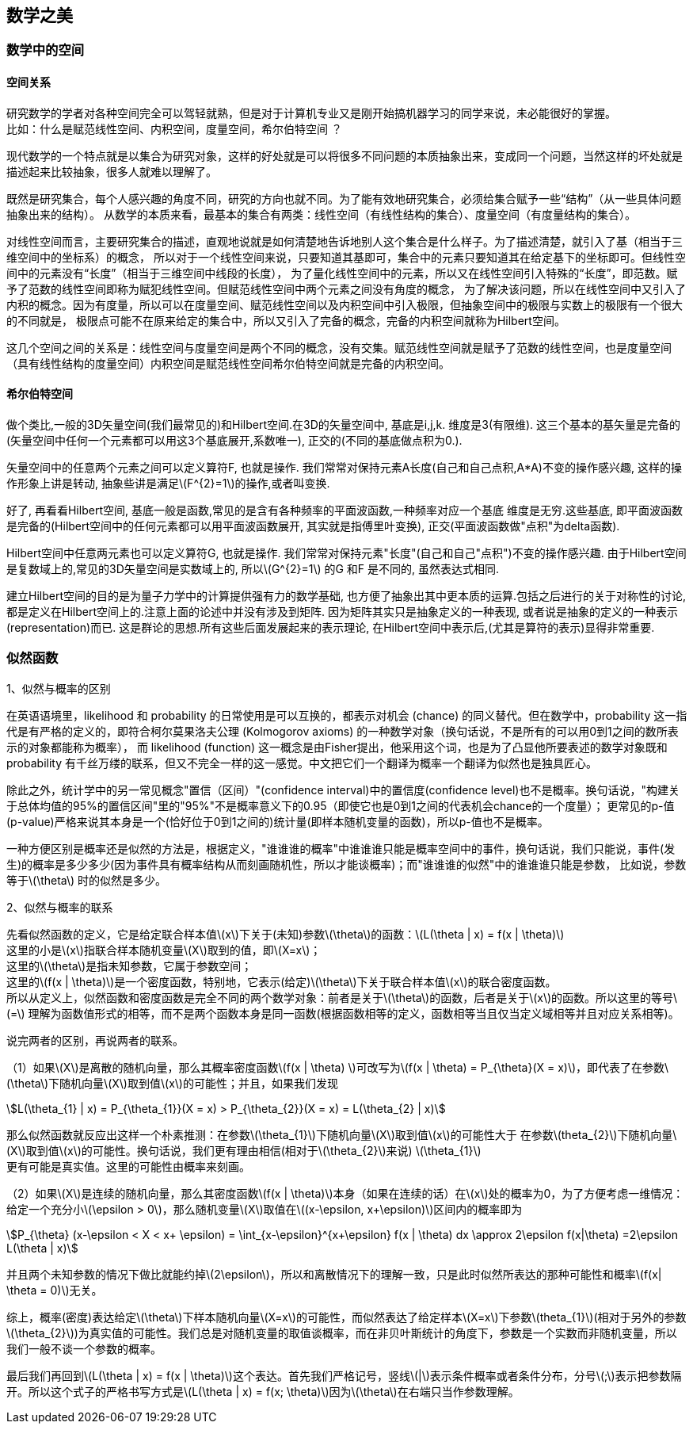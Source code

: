 == 数学之美

=== 数学中的空间

==== 空间关系

研究数学的学者对各种空间完全可以驾轻就熟，但是对于计算机专业又是刚开始搞机器学习的同学来说，未必能很好的掌握。 +
比如：什么是赋范线性空间、内积空间，度量空间，希尔伯特空间 ？ +

现代数学的一个特点就是以集合为研究对象，这样的好处就是可以将很多不同问题的本质抽象出来，变成同一个问题，当然这样的坏处就是描述起来比较抽象，很多人就难以理解了。 +

既然是研究集合，每个人感兴趣的角度不同，研究的方向也就不同。为了能有效地研究集合，必须给集合赋予一些“结构”（从一些具体问题抽象出来的结构）。
从数学的本质来看，最基本的集合有两类：线性空间（有线性结构的集合）、度量空间（有度量结构的集合）。 +

对线性空间而言，主要研究集合的描述，直观地说就是如何清楚地告诉地别人这个集合是什么样子。为了描述清楚，就引入了基（相当于三维空间中的坐标系）的概念，
所以对于一个线性空间来说，只要知道其基即可，集合中的元素只要知道其在给定基下的坐标即可。但线性空间中的元素没有“长度”（相当于三维空间中线段的长度），
为了量化线性空间中的元素，所以又在线性空间引入特殊的“长度”，即范数。赋予了范数的线性空间即称为赋犯线性空间。但赋范线性空间中两个元素之间没有角度的概念，
为了解决该问题，所以在线性空间中又引入了内积的概念。因为有度量，所以可以在度量空间、赋范线性空间以及内积空间中引入极限，但抽象空间中的极限与实数上的极限有一个很大的不同就是，
极限点可能不在原来给定的集合中，所以又引入了完备的概念，完备的内积空间就称为Hilbert空间。 +

这几个空间之间的关系是：线性空间与度量空间是两个不同的概念，没有交集。赋范线性空间就是赋予了范数的线性空间，也是度量空间（具有线性结构的度量空间）内积空间是赋范线性空间希尔伯特空间就是完备的内积空间。 +

==== 希尔伯特空间

做个类比,一般的3D矢量空间(我们最常见的)和Hilbert空间.在3D的矢量空间中, 基底是i,j,k. 维度是3(有限维). 这三个基本的基矢量是完备的(矢量空间中任何一个元素都可以用这3个基底展开,系数唯一), 正交的(不同的基底做点积为0.).  +

矢量空间中的任意两个元素之间可以定义算符F, 也就是操作. 我们常常对保持元素A长度(自己和自己点积,A*A)不变的操作感兴趣, 这样的操作形象上讲是转动, 抽象些讲是满足\(F^{2}=1\)的操作,或者叫变换. +

好了, 再看看Hilbert空间, 基底一般是函数,常见的是含有各种频率的平面波函数,一种频率对应一个基底 维度是无穷.这些基底, 即平面波函数是完备的(Hilbert空间中的任何元素都可以用平面波函数展开, 其实就是指傅里叶变换),
正交(平面波函数做"点积"为delta函数).  +

Hilbert空间中任意两元素也可以定义算符G, 也就是操作. 我们常常对保持元素"长度"(自己和自己"点积")不变的操作感兴趣. 由于Hilbert空间是复数域上的,常见的3D矢量空间是实数域上的, 所以\(G^{2}=1\) 的G 和F 是不同的, 虽然表达式相同. +

建立Hilbert空间的目的是为量子力学中的计算提供强有力的数学基础, 也方便了抽象出其中更本质的运算.包括之后进行的关于对称性的讨论, 都是定义在Hilbert空间上的.注意上面的论述中并没有涉及到矩阵.
因为矩阵其实只是抽象定义的一种表现, 或者说是抽象的定义的一种表示(representation)而已. 这是群论的思想.所有这些后面发展起来的表示理论, 在Hilbert空间中表示后,(尤其是算符的表示)显得非常重要.

=== 似然函数

1、似然与概率的区别 +

在英语语境里，likelihood 和 probability 的日常使用是可以互换的，都表示对机会 (chance) 的同义替代。但在数学中，probability 这一指代是有严格的定义的，即符合柯尔莫果洛夫公理 (Kolmogorov axioms) 的一种数学对象（换句话说，不是所有的可以用0到1之间的数所表示的对象都能称为概率），
而 likelihood (function) 这一概念是由Fisher提出，他采用这个词，也是为了凸显他所要表述的数学对象既和 probability 有千丝万缕的联系，但又不完全一样的这一感觉。中文把它们一个翻译为概率一个翻译为似然也是独具匠心。 +

除此之外，统计学中的另一常见概念"置信（区间）"(confidence interval)中的置信度(confidence level)也不是概率。换句话说，"构建关于总体均值的95%的置信区间"里的"95%"不是概率意义下的0.95（即使它也是0到1之间的代表机会chance的一个度量）；
更常见的p-值(p-value)严格来说其本身是一个(恰好位于0到1之间的)统计量(即样本随机变量的函数)，所以p-值也不是概率。 +

一种方便区别是概率还是似然的方法是，根据定义，"谁谁谁的概率"中谁谁谁只能是概率空间中的事件，换句话说，我们只能说，事件(发生)的概率是多少多少(因为事件具有概率结构从而刻画随机性，所以才能谈概率)；而"谁谁谁的似然"中的谁谁谁只能是参数，
比如说，参数等于\(\theta\) 时的似然是多少。  +

2、似然与概率的联系 +

先看似然函数的定义，它是给定联合样本值\(x\)下关于(未知)参数\(\theta\)的函数：\(L(\theta | x) = f(x | \theta)\) +
这里的小是\(x\)指联合样本随机变量\(X\)取到的值，即\(X=x\)； +
这里的\(\theta\)是指未知参数，它属于参数空间； +
这里的\(f(x | \theta)\)是一个密度函数，特别地，它表示(给定)\(\theta\)下关于联合样本值\(x\)的联合密度函数。 +
所以从定义上，似然函数和密度函数是完全不同的两个数学对象：前者是关于\(\theta\)的函数，后者是关于\(x\)的函数。所以这里的等号\(=\) 理解为函数值形式的相等，而不是两个函数本身是同一函数(根据函数相等的定义，函数相等当且仅当定义域相等并且对应关系相等)。 +

说完两者的区别，再说两者的联系。 +

（1）如果\(X\)是离散的随机向量，那么其概率密度函数\(f(x | \theta) \)可改写为\(f(x | \theta) = P_{\theta}(X = x)\)，即代表了在参数\(\theta\)下随机向量\(X\)取到值\(x\)的可能性；并且，如果我们发现 +

[stem]
++++
L(\theta_{1} | x) = P_{\theta_{1}}(X = x) > P_{\theta_{2}}(X = x) = L(\theta_{2} | x)
++++

那么似然函数就反应出这样一个朴素推测：在参数\(\theta_{1}\)下随机向量\(X\)取到值\(x\)的可能性大于 在参数\(theta_{2}\)下随机向量\(X\)取到值\(x\)的可能性。换句话说，我们更有理由相信(相对于\(\theta_{2}\)来说) \(\theta_{1}\) +
更有可能是真实值。这里的可能性由概率来刻画。 +

（2）如果\(X\)是连续的随机向量，那么其密度函数\(f(x | \theta)\)本身（如果在连续的话）在\(x\)处的概率为0，为了方便考虑一维情况：给定一个充分小\(\epsilon > 0\)，那么随机变量\(X\)取值在\((x-\epsilon, x+\epsilon)\)区间内的概率即为 +

[stem]
++++
P_{\theta} (x-\epsilon < X < x+ \epsilon) = \int_{x-\epsilon}^{x+\epsilon} f(x | \theta) dx \approx 2\epsilon f(x|\theta) =2\epsilon L(\theta | x)
++++

并且两个未知参数的情况下做比就能约掉\(2\epsilon\)，所以和离散情况下的理解一致，只是此时似然所表达的那种可能性和概率\(f(x| \theta = 0)\)无关。 +

综上，概率(密度)表达给定\(\theta\)下样本随机向量\(X=x\)的可能性，而似然表达了给定样本\(X=x\)下参数\(theta_{1}\)(相对于另外的参数\(\theta_{2}\))为真实值的可能性。我们总是对随机变量的取值谈概率，而在非贝叶斯统计的角度下，参数是一个实数而非随机变量，所以我们一般不谈一个参数的概率。 +

最后我们再回到\(L(\theta | x) = f(x | \theta)\)这个表达。首先我们严格记号，竖线\(|\)表示条件概率或者条件分布，分号\(;\)表示把参数隔开。所以这个式子的严格书写方式是\(L(\theta | x) = f(x; \theta)\)因为\(\theta\)在右端只当作参数理解。 +
